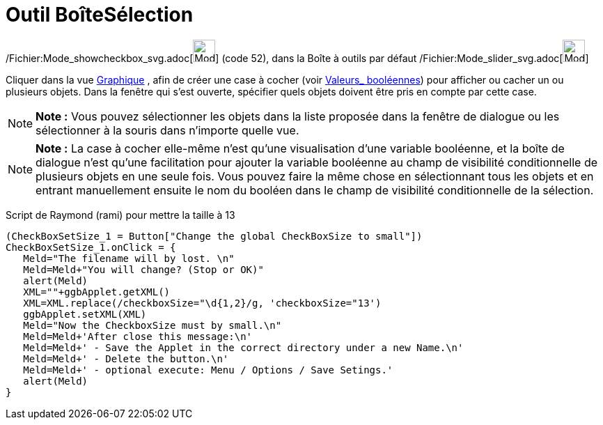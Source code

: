 = Outil BoîteSélection
:page-en: tools/Check_Box_Tool
ifdef::env-github[:imagesdir: /fr/modules/ROOT/assets/images]

/Fichier:Mode_showcheckbox_svg.adoc[image:32px-Mode_showcheckbox.svg.png[Mode showcheckbox.svg,width=32,height=32]]
(code 52), dans la Boîte à outils par défaut /Fichier:Mode_slider_svg.adoc[image:32px-Mode_slider.svg.png[Mode
slider.svg,width=32,height=32]]

Cliquer dans la vue xref:/Graphique.adoc[Graphique] , afin de créer une case à cocher (voir
xref:/Valeurs_booléennes.adoc[Valeurs_ booléennes]) pour afficher ou cacher un ou plusieurs objets. Dans la fenêtre qui
s’est ouverte, spécifier quels objets doivent être pris en compte par cette case.

[NOTE]
====

*Note :* Vous pouvez sélectionner les objets dans la liste proposée dans la fenêtre de dialogue ou les sélectionner à la
souris dans n’importe quelle vue.

====

[NOTE]
====

*Note :* La case à cocher elle-même n'est qu'une visualisation d'une variable booléenne, et la boîte de dialogue n'est
qu'une facilitation pour ajouter la variable booléenne au champ de visibilité conditionnelle de plusieurs objets en une
seule fois. Vous pouvez faire la même chose en sélectionnant tous les objets et en entrant manuellement ensuite le nom
du booléen dans le champ de visibilité conditionnelle de la sélection.

====

Script de Raymond (rami) pour mettre la taille à 13

....
(CheckBoxSetSize_1 = Button["Change the global CheckBoxSize to small"])
CheckBoxSetSize_1.onClick = {  
   Meld="The filename will by lost. \n"
   Meld=Meld+"You will change? (Stop or OK)"
   alert(Meld)
   XML=""+ggbApplet.getXML()
   XML=XML.replace(/checkboxSize="\d{1,2}/g, 'checkboxSize="13')
   ggbApplet.setXML(XML)
   Meld="Now the CheckboxSize must by small.\n"
   Meld=Meld+'After close this message:\n'
   Meld=Meld+' - Save the Applet in the correct directory under a new Name.\n'
   Meld=Meld+' - Delete the button.\n'
   Meld=Meld+' - optional execute: Menu / Options / Save Setings.'
   alert(Meld)   
}
....
